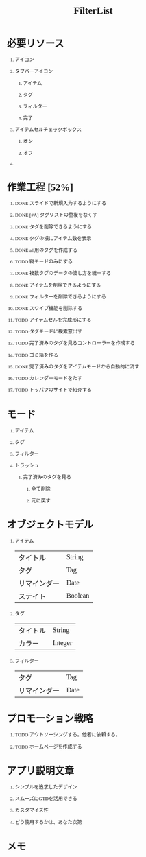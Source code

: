 #+TITLE: FilterList
#+AUTHOR: Naoki Ueda
#+OPTIONS: \n:t H:1 toc:t author:nil email:nil timestamp:nil creator:nil num:t
#+LANGUAGE: ja
#+LaTeX_CLASS: normal
#+STARTUP: content
#+HTML_HEAD: <style type="text/css">body {font-family:"andale mono";font-size:0.7em;}</style>
#+STYLE: <link rel="stylesheet" type="text/css" href="" />


* 必要リソース
** アイコン

** タブバーアイコン

*** アイテム

*** タグ

*** フィルター

*** 完了
** アイテムセルチェックボックス

*** オン

*** オフ

** COMMENT 背景

* 作業工程 [52%]

** DONE スライドで新規入力するようにする
CLOSED: [2014-08-02 Sat 21:46]

** DONE [#A] タグリストの重複をなくす
CLOSED: [2014-08-10 Sun 01:26]

** DONE タグを削除できるようにする
CLOSED: [2014-08-10 Sun 18:20]

** DONE タグの横にアイテム数を表示
CLOSED: [2014-08-10 Sun 18:21]

** DONE all用のタグを作成する
CLOSED: [2014-09-09 Tue 15:31]

** TODO 縦モードのみにする
** DONE 複数タグのデータの渡し方を統一する
CLOSED: [2014-09-09 Tue 15:31]

** DONE アイテムを削除できるようにする
CLOSED: [2014-08-09 Sat 19:07]
** DONE フィルターを削除できるようにする
CLOSED: [2014-09-09 Tue 15:31]

** DONE スワイプ機能を削除する
CLOSED: [2014-09-09 Tue 15:31]

** TODO アイテムセルを完成形にする

** TODO タグモードに検索窓出す

** TODO 完了済みのタグを見るコントローラーを作成する
** TODO ゴミ箱を作る


** DONE 完了済みのタグをアイテムモードから自動的に消す
CLOSED: [2014-08-14 Thu 15:03]

** TODO カレンダーモードをたす

** TODO トッパツのサイトで紹介する

* モード

** アイテム

** タグ

** フィルター

** トラッシュ

*** 完了済みのタグを見る

**** 全て削除

**** 元に戻す

* オブジェクトモデル

** アイテム
| タイトル     | String  |
| タグ         | Tag     |
| リマインダー | Date    |
| ステイト     | Boolean |

** タグ
| タイトル | String  |
| カラー   | Integer |


** フィルター
| タグ         | Tag  |
| リマインダー | Date |

* プロモーション戦略

** TODO アウトソーシングする。他者に依頼する。

** TODO ホームページを作成する

* アプリ説明文章

** シンプルを追求したデザイン

** スムーズにGTDを活用できる

** カスタマイズ性

** どう使用するかは、あなた次第
* メモ
